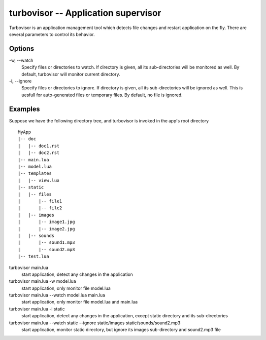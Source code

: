 .. _turbovisor:

************************************
turbovisor -- Application supervisor
************************************

Turbovisor is an application management tool which detects file changes and restart application on the fly.  There are several parameters to control its behavior.

Options
~~~~~~~
\-w, --watch
  Specify files or directories to watch.  If directory is given, all its sub-directories will be monitored as well.  By default, turbovisor will monitor current directory.
\-i, --ignore
  Specify files or directories to ignore.  If directory is given, all its sub-directories will be ignored as well.  This is uesfull for auto-generated files or temporary files.  By default, no file is ignored.

Examples
~~~~~~~~
Suppose we have the following directory tree, and turbovisor is invoked in the app's root directory

::

  MyApp
  |-- doc
  |   |-- doc1.rst
  |   |-- doc2.rst
  |-- main.lua
  |-- model.lua
  |-- templates
  |   |-- view.lua
  |-- static
  |   |-- files
  |       |-- file1
  |       |-- file2  
  |   |-- images
  |       |-- image1.jpg
  |       |-- image2.jpg
  |   |-- sounds
  |       |-- sound1.mp3
  |       |-- sound2.mp3  
  |-- test.lua


turbovisor main.lua
  start application, detect any changes in the application

turbovisor main.lua -w model.lua
  start application, only monitor file model.lua
   
turbovisor main.lua --watch model.lua main.lua
  start application, only monitor file model.lua and main.lua

turbovisor main.lua -i static
  start application, detect any changes in the application, except static directory and its sub-directories
  
turbovisor main.lua --watch static --ignore static/images static/sounds/sound2.mp3
  start application, monitor static directory, but ignore its images sub-directory and sound2.mp3 file
  
